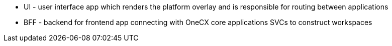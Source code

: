 * UI - user interface app which renders the platform overlay and is responsible for routing between applications
* BFF - backend for frontend app connecting with OneCX core applications SVCs to construct workspaces
